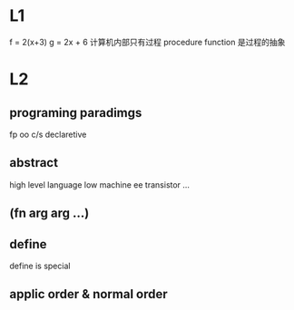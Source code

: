* L1
  f = 2(x+3)
  g = 2x + 6
  计算机内部只有过程 procedure
  function 是过程的抽象
* L2
** programing paradimgs
   fp
   oo
   c/s
   declaretive
** abstract
   high level language 
   low
   machine 
   ee
   transistor
   ...
** (fn arg arg ...)
** define
   define is special
** applic order & normal order

